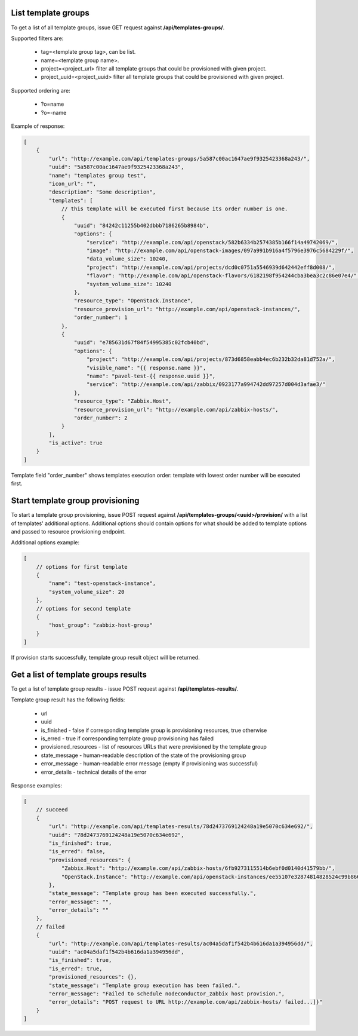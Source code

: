 List template groups
--------------------

To get a list of all template groups, issue GET request against **/api/templates-groups/**.

Supported filters are:

 - tag=<template group tag>, can be list.
 - name=<template group name>.
 - project=<project_url> filter all template groups that could be provisioned with given project.
 - project_uuid=<project_uuid> filter all template groups that could be provisioned with given project.

Supported ordering are:

 - ?o=name
 - ?o=-name

Example of response:


.. code-block:: javascript

    [
        {
            "url": "http://example.com/api/templates-groups/5a587c00ac1647ae9f9325423368a243/",
            "uuid": "5a587c00ac1647ae9f9325423368a243",
            "name": "templates group test",
            "icon_url": "",
            "description": "Some description",
            "templates": [
                // this template will be executed first because its order number is one.
                {
                    "uuid": "84242c11255b402dbbb7186265b8984b",
                    "options": {
                        "service": "http://example.com/api/openstack/582b6334b2574385b166f14a49742069/",
                        "image": "http://example.com/api/openstack-images/097a991b916a4f5796e3976c5684229f/",
                        "data_volume_size": 10240,
                        "project": "http://example.com/api/projects/dcd0c0751a5546939d642442eff8d008/",
                        "flavor": "http://example.com/api/openstack-flavors/6182198f954244cba3bea3c2c86e07e4/",
                        "system_volume_size": 10240
                    },
                    "resource_type": "OpenStack.Instance",
                    "resource_provision_url": "http://example.com/api/openstack-instances/",
                    "order_number": 1
                },
                {
                    "uuid": "e785631d67f84f54995385c02fcb40bd",
                    "options": {
                        "project": "http://example.com/api/projects/873d6858eabb4ec6b232b32da81d752a/",
                        "visible_name": "{{ response.name }}",
                        "name": "pavel-test-{{ response.uuid }}",
                        "service": "http://example.com/api/zabbix/0923177a994742dd97257d004d3afae3/"
                    },
                    "resource_type": "Zabbix.Host",
                    "resource_provision_url": "http://example.com/api/zabbix-hosts/",
                    "order_number": 2
                }
            ],
            "is_active": true
        }
    ]

Template field "order_number" shows templates execution order: template with lowest order number will be executed first.


Start template group provisioning
---------------------------------

To start a template group provisioning, issue POST request against **/api/templates-groups/<uuid>/provision/**
with a list of templates' additional options. Additional options should contain options for what should be added to
template options and passed to resource provisioning endpoint.

Additional options example:

.. code-block:: javascript

    [
        // options for first template
        {
            "name": "test-openstack-instance",
            "system_volume_size": 20
        },
        // options for second template
        {
            "host_group": "zabbix-host-group"
        }
    ]

If provision starts successfully, template group result object will be returned.


Get a list of template groups results
-------------------------------------

To get a list of template group results - issue POST request against **/api/templates-results/**.

Template group result has the following fields:

 - url
 - uuid
 - is_finished - false if corresponding template group is provisioning resources, true otherwise
 - is_erred - true if corresponding template group provisioning has failed
 - provisioned_resources - list of resources URLs that were provisioned by the template group
 - state_message - human-readable description of the state of the provisioning group
 - error_message - human-readable error message (empty if provisioning was successful)
 - error_details - technical details of the error

Response examples:

.. code-block:: javascript

    [
        // succeed
        {
            "url": "http://example.com/api/templates-results/78d2473769124248a19e5070c634e692/",
            "uuid": "78d2473769124248a19e5070c634e692",
            "is_finished": true,
            "is_erred": false,
            "provisioned_resources": {
                "Zabbix.Host": "http://example.com/api/zabbix-hosts/6fb9273115514b6ebf0d0140d41579bb/",
                "OpenStack.Instance": "http://example.com/api/openstack-instances/ee55107e32874814828524c99b866b13/"
            },
            "state_message": "Template group has been executed successfully.",
            "error_message": "",
            "error_details": ""
        },
        // failed
        {
            "url": "http://example.com/api/templates-results/ac04a5daf1f542b4b616da1a394956dd/",
            "uuid": "ac04a5daf1f542b4b616da1a394956dd",
            "is_finished": true,
            "is_erred": true,
            "provisioned_resources": {},
            "state_message": "Template group execution has been failed.",
            "error_message": "Failed to schedule nodeconductor_zabbix host provision.",
            "error_details": "POST request to URL http://example.com/api/zabbix-hosts/ failed...]}"
        }
    ]
